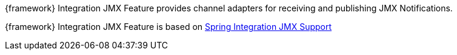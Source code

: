 
:fragment:

{framework} Integration JMX Feature provides channel adapters for receiving and publishing JMX Notifications.

{framework} Integration JMX Feature is based on https://docs.spring.io/spring-integration/docs/5.0.0.RELEASE/reference/html/system-management-chapter.html#jmx[Spring Integration JMX Support^]